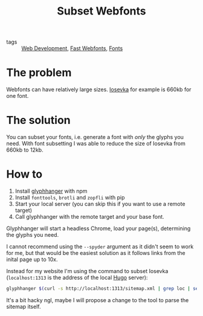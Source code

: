 #+title: Subset Webfonts

- tags :: [[file:web-development.org][Web Development]], [[file:fast-webfonts.org][Fast Webfonts]], [[file:fonts.org][Fonts]]

* The problem
Webfonts can have relatively large sizes. [[https://typeof.net/Iosevka/][Iosevka]] for example is 660kb for one font.

* The solution
You can subset your fonts, i.e. generate a font with /only/ the glyphs you need. With font subsetting I was able to reduce the size of Iosevka from 660kb to 12kb.

* How to
1. Install [[https://github.com/zachleat/glyphhanger][glyphhanger]] with npm
2. Install ~fonttools~, ~brotli~ and ~zopfli~ with pip
3. Start your local server (you can skip this if you want to use a remote target)
4. Call glyphhanger with the remote target and your base font.

Glyphhanger will start a headless Chrome, load your page(s), determining the glyphs you need.

I cannot recommend using the ~--spyder~ argument as it didn't seem to work for me, but that would be the easiest solution as it follows links from the inital page up to 10x.

Instead for my website I'm using the command to subset Iosevka (~localhost:1313~ is the address of the local [[file:hugo.org][Hugo]] server):
#+begin_src sh
glyphhanger $(curl -s http://localhost:1313/sitemap.xml | grep loc | sed 's/\s*<loc>//' | sed 's/<\/loc>//' | tr '\n' ' ') --family="iosevka web" --formats=woff2,woff --subset="./fonts/iosevka-*.ttf"
#+end_src

It's a bit hacky ngl, maybe I will propose a change to the tool to parse the sitemap itself.
